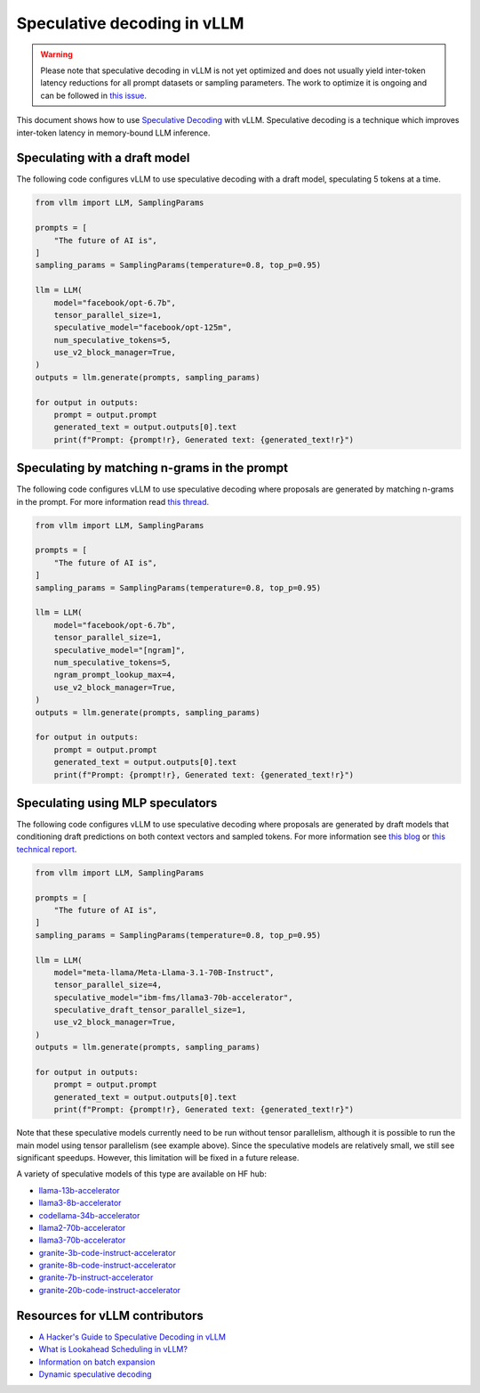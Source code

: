 .. _spec_decode:

Speculative decoding in vLLM
============================

.. warning::
    Please note that speculative decoding in vLLM is not yet optimized and does
    not usually yield inter-token latency reductions for all prompt datasets or sampling parameters. The work
    to optimize it is ongoing and can be followed in `this issue. <https://github.com/vllm-project/vllm/issues/4630>`_

This document shows how to use `Speculative Decoding <https://x.com/karpathy/status/1697318534555336961>`_ with vLLM.
Speculative decoding is a technique which improves inter-token latency in memory-bound LLM inference.

Speculating with a draft model
------------------------------

The following code configures vLLM to use speculative decoding with a draft model, speculating 5 tokens at a time.

.. code-block:: python

    from vllm import LLM, SamplingParams
    
    prompts = [
        "The future of AI is",
    ]
    sampling_params = SamplingParams(temperature=0.8, top_p=0.95)
    
    llm = LLM(
        model="facebook/opt-6.7b",
        tensor_parallel_size=1,
        speculative_model="facebook/opt-125m",
        num_speculative_tokens=5,
        use_v2_block_manager=True,
    )
    outputs = llm.generate(prompts, sampling_params)
    
    for output in outputs:
        prompt = output.prompt
        generated_text = output.outputs[0].text
        print(f"Prompt: {prompt!r}, Generated text: {generated_text!r}")

Speculating by matching n-grams in the prompt
---------------------------------------------

The following code configures vLLM to use speculative decoding where proposals are generated by
matching n-grams in the prompt. For more information read `this thread. <https://x.com/joao_gante/status/1747322413006643259>`_

.. code-block:: python

    from vllm import LLM, SamplingParams
    
    prompts = [
        "The future of AI is",
    ]
    sampling_params = SamplingParams(temperature=0.8, top_p=0.95)
    
    llm = LLM(
        model="facebook/opt-6.7b",
        tensor_parallel_size=1,
        speculative_model="[ngram]",
        num_speculative_tokens=5,
        ngram_prompt_lookup_max=4,
        use_v2_block_manager=True,
    )
    outputs = llm.generate(prompts, sampling_params)
    
    for output in outputs:
        prompt = output.prompt
        generated_text = output.outputs[0].text
        print(f"Prompt: {prompt!r}, Generated text: {generated_text!r}")

Speculating using MLP speculators
---------------------------------

The following code configures vLLM to use speculative decoding where proposals are generated by
draft models that conditioning draft predictions on both context vectors and sampled tokens.
For more information see `this blog <https://pytorch.org/blog/hitchhikers-guide-speculative-decoding/>`_ or 
`this technical report <https://arxiv.org/abs/2404.19124>`_.

.. code-block:: python

    from vllm import LLM, SamplingParams

    prompts = [
        "The future of AI is",
    ]
    sampling_params = SamplingParams(temperature=0.8, top_p=0.95)

    llm = LLM(
        model="meta-llama/Meta-Llama-3.1-70B-Instruct",
        tensor_parallel_size=4,
        speculative_model="ibm-fms/llama3-70b-accelerator",
        speculative_draft_tensor_parallel_size=1,
        use_v2_block_manager=True,
    )
    outputs = llm.generate(prompts, sampling_params)

    for output in outputs:
        prompt = output.prompt
        generated_text = output.outputs[0].text
        print(f"Prompt: {prompt!r}, Generated text: {generated_text!r}")

Note that these speculative models currently need to be run without tensor parallelism, although 
it is possible to run the main model using tensor parallelism (see example above). Since the 
speculative models are relatively small, we still see significant speedups. However, this 
limitation will be fixed in a future release.

A variety of speculative models of this type are available on HF hub:

* `llama-13b-accelerator <https://huggingface.co/ibm-fms/llama-13b-accelerator>`_
* `llama3-8b-accelerator <https://huggingface.co/ibm-fms/llama3-8b-accelerator>`_
* `codellama-34b-accelerator <https://huggingface.co/ibm-fms/codellama-34b-accelerator>`_
* `llama2-70b-accelerator <https://huggingface.co/ibm-fms/llama2-70b-accelerator>`_
* `llama3-70b-accelerator <https://huggingface.co/ibm-fms/llama3-70b-accelerator>`_
* `granite-3b-code-instruct-accelerator <https://huggingface.co/ibm-granite/granite-3b-code-instruct-accelerator>`_
* `granite-8b-code-instruct-accelerator <https://huggingface.co/ibm-granite/granite-8b-code-instruct-accelerator>`_
* `granite-7b-instruct-accelerator <https://huggingface.co/ibm-granite/granite-7b-instruct-accelerator>`_
* `granite-20b-code-instruct-accelerator <https://huggingface.co/ibm-granite/granite-20b-code-instruct-accelerator>`_


Resources for vLLM contributors
-------------------------------
* `A Hacker's Guide to Speculative Decoding in vLLM <https://www.youtube.com/watch?v=9wNAgpX6z_4>`_
* `What is Lookahead Scheduling in vLLM? <https://docs.google.com/document/d/1Z9TvqzzBPnh5WHcRwjvK2UEeFeq5zMZb5mFE8jR0HCs/edit#heading=h.1fjfb0donq5a>`_
* `Information on batch expansion <https://docs.google.com/document/d/1T-JaS2T1NRfdP51qzqpyakoCXxSXTtORppiwaj5asxA/edit#heading=h.kk7dq05lc6q8>`_
* `Dynamic speculative decoding <https://github.com/vllm-project/vllm/issues/4565>`_
